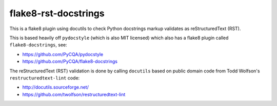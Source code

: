 flake8-rst-docstrings
=====================

This is a flake8 plugin using docutils to check Python docstrings markup
validates as reStructuredText (RST).

This is based heavily off ``pydocstyle`` (which is also MIT licensed) which
also has a flake8 plugin called ``flake8-docstrings``, see:

- https://github.com/PyCQA/pydocstyle
- https://github.com/PyCQA/flake8-docstrings

The reStructuredText (RST) validation is done by calling ``docutils`` based
on public domain code from Todd Wolfson's ``restructuredtext-lint`` code:

- http://docutils.sourceforge.net/
- https://github.com/twolfson/restructuredtext-lint
